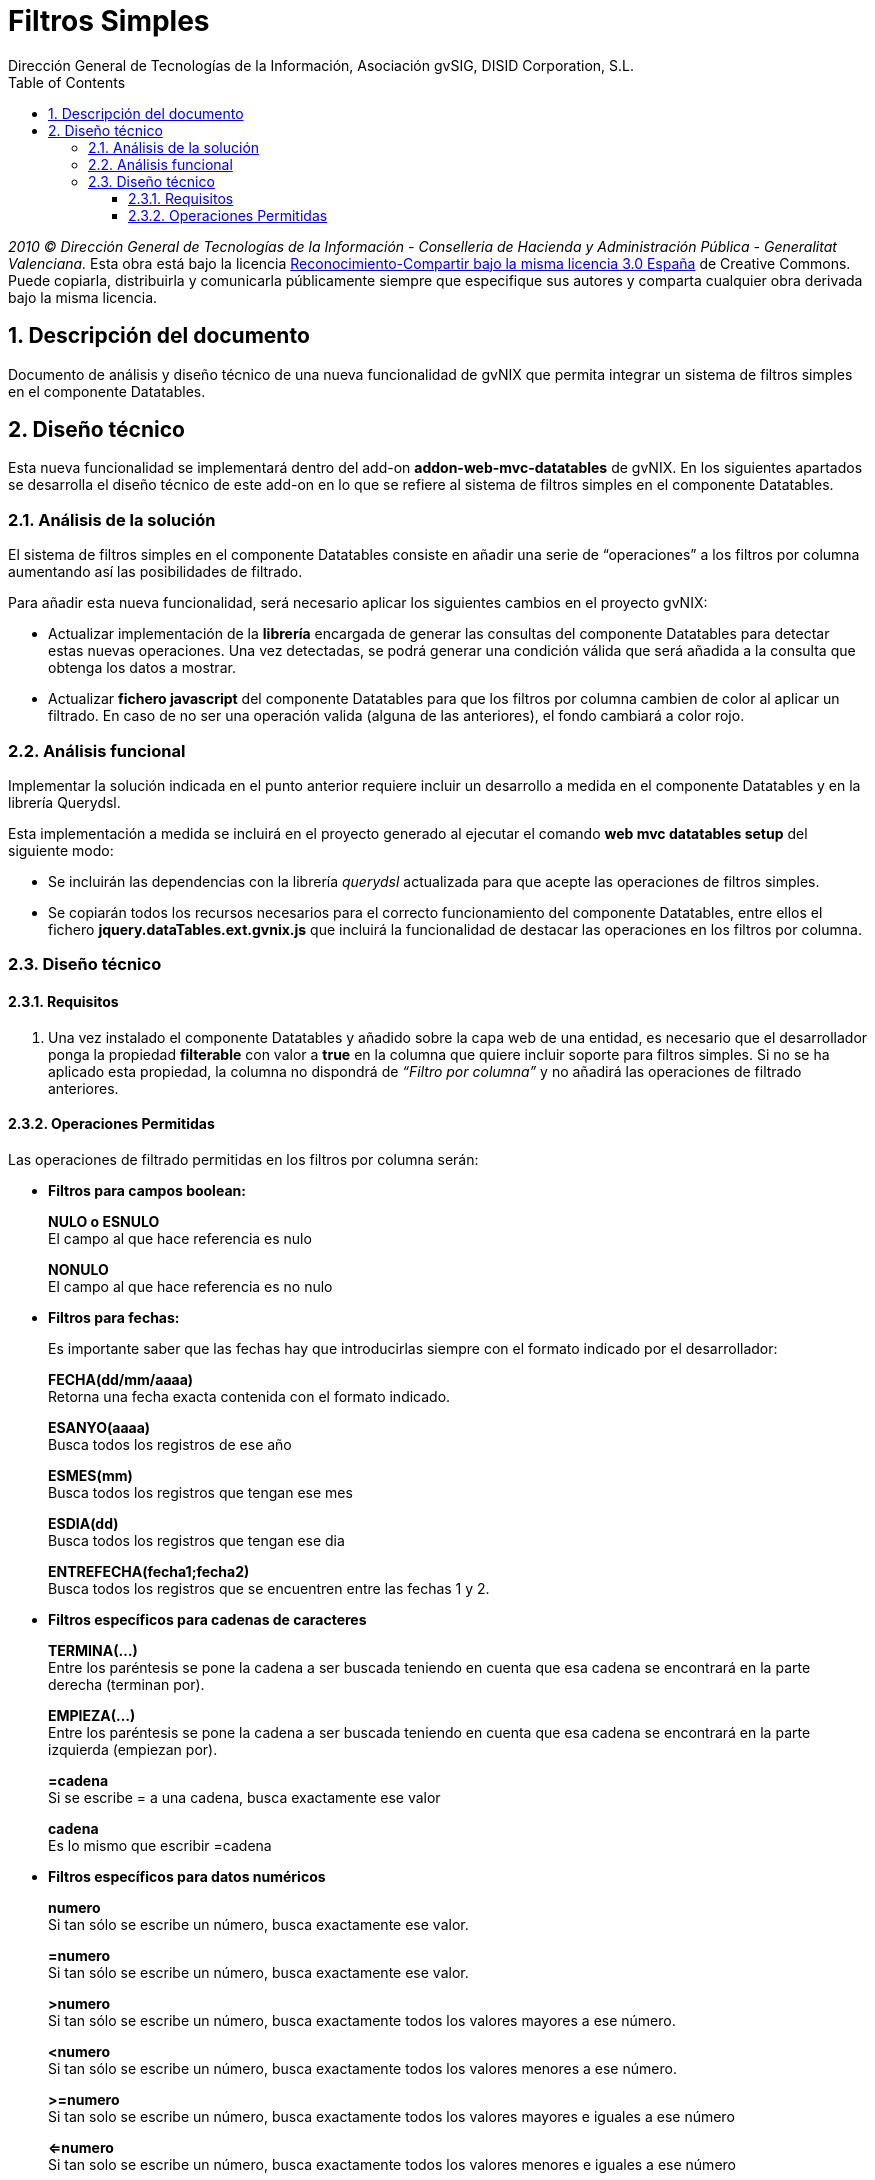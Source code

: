 //
// Prerequisites:
//
//   ruby 1.9.3+
//   asciidoctor     (use gem to install)
//   asciidoctor-pdf (use gem to install)
//
// Build the document:
// ===================
//
// HTML5:
//
//   $ asciidoc -b html5 td-addon-web-mvc-datatables-filters_es.adoc
//
// HTML5 Asciidoctor:
//   # Embed images in XHTML
//   asciidoctor -b html5 td-addon-web-mvc-datatables-filters_es.adoc
//
// PDF Asciidoctor:
//   $ asciidoctor-pdf td-addon-web-mvc-datatables-filters_es.adoc


= Filtros Simples
:Project:   gvNIX, un Addon de Spring Roo Suite
:Copyright: 2010 (C) Dirección General de Tecnologías de la Información - Conselleria de Hacienda y Administración Pública - CC BY-NC-SA 3.0
:Author:    Dirección General de Tecnologías de la Información, Asociación gvSIG, DISID Corporation, S.L.
:corpsite: www.gvnix.org
:doctype: article
:keywords: gvNIX, Documentation
:toc:
:toc-placement: left
:toc-title: Table of Contents
:toclevels: 4
:numbered:
:sectnumlevels: 4
:source-highlighter:  pygments
ifdef::backend-pdf[]
:pdf-style: asciidoctor
:pagenums:
:pygments-style:  bw
endif::[]

_2010 (C) Dirección General de Tecnologías de la Información - Conselleria de Hacienda y
Administración Pública - Generalitat Valenciana._ Esta obra está bajo la licencia
http://creativecommons.org/licenses/by-sa/3.0/es/[Reconocimiento-Compartir bajo la misma licencia 3.0 España]
de Creative Commons. Puede copiarla, distribuirla y comunicarla públicamente
siempre que especifique sus autores y comparta cualquier obra derivada bajo la
misma licencia.

[[descripcion-doc]]
== Descripción del documento

Documento de análisis y diseño técnico de una nueva funcionalidad de gvNIX que permita integrar un sistema de filtros simples en el componente Datatables.

[[diseno]]
== Diseño técnico

Esta nueva funcionalidad se implementará dentro del add-on *addon-web-mvc-datatables* de gvNIX. En los siguientes apartados se desarrolla el diseño técnico de este add-on en lo que se refiere al sistema de filtros simples en el componente Datatables.

[[analisis-solucion]]
=== Análisis de la solución

El sistema de filtros simples en el componente Datatables consiste en añadir una serie de “operaciones” a los filtros por columna aumentando así las posibilidades de filtrado.

Para añadir esta nueva funcionalidad, será necesario aplicar los siguientes cambios en el proyecto gvNIX:

- Actualizar implementación de la *librería* encargada de generar las consultas del componente Datatables para detectar estas nuevas operaciones. Una vez detectadas, se podrá generar una condición válida que será añadida a la consulta que obtenga los datos a mostrar.

- Actualizar *fichero javascript* del componente Datatables para que los filtros por columna cambien de color al aplicar un filtrado. En caso de no ser una operación valida (alguna de las anteriores), el fondo cambiará a color rojo.

[[analisis-funcional]]
=== Análisis funcional

Implementar la solución indicada en el punto anterior requiere incluir un desarrollo a medida en el componente Datatables y en la librería Querydsl.

Esta implementación a medida se incluirá en el proyecto generado al ejecutar el comando *web mvc datatables setup* del siguiente modo:

- Se incluirán las dependencias con la librería _querydsl_ actualizada para que acepte las operaciones de filtros simples.
- Se copiarán todos los recursos necesarios para el correcto funcionamiento del componente Datatables, entre ellos el fichero *jquery.dataTables.ext.gvnix.js* que incluirá la funcionalidad de destacar las operaciones en los filtros por columna.

[[diseno-tecnico]]
=== Diseño técnico

[[requisitos]]
==== Requisitos

1. Una vez instalado el componente Datatables y añadido sobre la capa web de una entidad, es necesario que el desarrollador ponga la propiedad *filterable* con valor a *true* en la columna que quiere incluir soporte para filtros simples. Si no se ha aplicado esta propiedad, la columna no dispondrá de _“Filtro por columna”_ y no añadirá las operaciones de filtrado anteriores.

[[operaciones-permitidas]]
==== Operaciones Permitidas

Las operaciones de filtrado permitidas en los filtros por columna serán:

- *Filtros para campos boolean:*
+
*NULO o ESNULO* +
El campo al que hace referencia es nulo
+
*NONULO* +
El campo al que hace referencia es no nulo

- *Filtros para fechas:*
+
Es importante saber que las fechas hay que introducirlas siempre con el formato indicado por el desarrollador:
+
*FECHA(dd/mm/aaaa)* +
Retorna una fecha exacta contenida con el formato indicado.
+
*ESANYO(aaaa)* +
Busca todos los registros de ese año
+
*ESMES(mm)* +
Busca todos los registros que tengan ese mes
+
*ESDIA(dd)* +
Busca todos los registros que tengan ese dia
+
*ENTREFECHA(fecha1;fecha2)* +
Busca todos los registros que se encuentren entre las fechas 1 y 2.

- *Filtros específicos para cadenas de caracteres*
+
*TERMINA(...)* +
Entre los paréntesis se pone la cadena a ser buscada teniendo en cuenta que esa cadena se encontrará en la parte derecha (terminan por).
+
*EMPIEZA(...)* +
Entre los paréntesis se pone la cadena a ser buscada teniendo en cuenta que esa cadena se encontrará en la parte izquierda (empiezan por).
+
*=cadena* +
Si se escribe = a una cadena, busca exactamente ese valor
+
*cadena* +
Es lo mismo que escribir =cadena

- *Filtros específicos para datos numéricos*
+
*numero* +
Si tan sólo se escribe un número, busca exactamente ese valor.
+
*=numero* +
Si tan sólo se escribe un número, busca exactamente ese valor.
+
*>numero* +
Si tan sólo se escribe un número, busca exactamente todos los valores mayores a ese número.
+
*<numero* +
Si tan sólo se escribe un número, busca exactamente todos los valores menores a ese número.
+
*>=numero* +
Si tan solo se escribe un número, busca exactamente todos los valores mayores e iguales a ese número
+
*<=numero* +
Si tan solo se escribe un número, busca exactamente todos los valores menores e iguales a ese número
+
*<>numero* +
Si tan sólo se escribe un número, busca exactamente todos los valores distintos a ese número.
+
*!=numero* +
Si tan sólo se escribe un número, busca exactamente todos los valores distintos a ese número
+
*ENTRENUMERO(n1;n2)* +
Busca todos los registros que se encuentran entre los dos números, siendo n1<n2.

